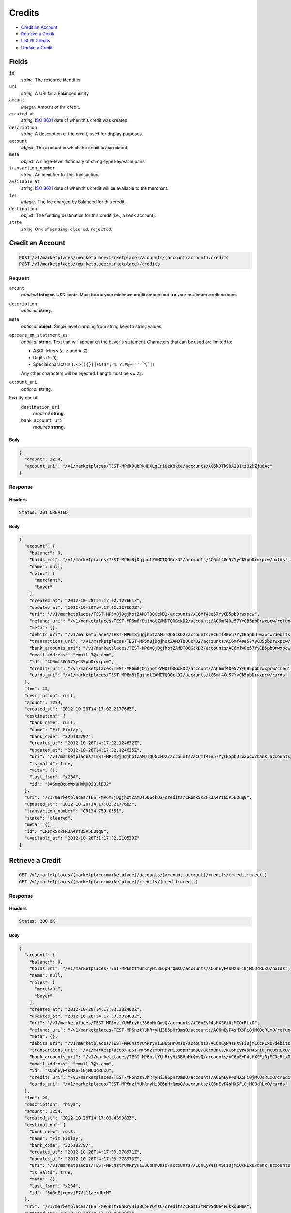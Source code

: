 Credits
=======

- `Credit an Account`_
- `Retrieve a Credit`_
- `List All Credits`_
- `Update a Credit`_

Fields
------

``id`` 
    *string*. The resource identifier. 
 
``uri`` 
    *string*. A URI for a Balanced entity 
 
``amount`` 
    *integer*. Amount of the credit. 
 
``created_at`` 
    *string*. `ISO 8601 <http://www.w3.org/QA/Tips/iso-date>`_ date of when this 
    credit was created. 
 
``description`` 
    *string*. A description of the credit, used for display purposes. 
 
``account`` 
    *object*. The account to which the credit is associated. 
 
``meta`` 
    *object*. A single-level dictionary of string-type key/value pairs. 
 
``transaction_number`` 
    *string*. An identifier for this transaction. 
 
``available_at`` 
    *string*. `ISO 8601 <http://www.w3.org/QA/Tips/iso-date>`_ date of when this 
    credit will be available to the merchant. 
 
``fee`` 
    *integer*. The fee charged by Balanced for this credit. 
 
``destination`` 
    *object*. The funding destination for this credit (i.e., a bank account).  
 
``state`` 
    *string*. One of ``pending``, ``cleared``, ``rejected``.  
 

Credit an Account
-----------------

.. code:: 
 
    POST /v1/marketplaces/(marketplace:marketplace)/accounts/(account:account)/credits 
    POST /v1/marketplaces/(marketplace:marketplace)/credits 
 

Request
~~~~~~~

``amount`` 
    *required* **integer**. USD cents. Must be **>=** your minimum credit amount but **<=** your maximum credit amount. 
 
``description`` 
    *optional* **string**.  
 
``meta`` 
    *optional* **object**. Single level mapping from string keys to string values. 
 
``appears_on_statement_as`` 
    *optional* **string**. Text that will appear on the buyer's statement. Characters that can be 
    used are limited to: 
 
    - ASCII letters (``a-z`` and ``A-Z``) 
    - Digits (``0-9``) 
    - Special characters (``.<>(){}[]+&!$*;-%_?:#@~='" ^\`|``) 
 
    Any other characters will be rejected. Length must be **<=** ``22``. 
 
``account_uri`` 
    *optional* **string**.  
 
Exactly one of 
    ``destination_uri`` 
        *required* **string**.  
 
    ``bank_account_uri`` 
        *required* **string**.  
 

Body 
^^^^ 
 
.. code:: javascript 
 
    { 
      "amount": 1234, 
      "account_uri": "/v1/marketplaces/TEST-MP6kDubRkMDXLgCni0eK8kte/accounts/AC6kJTk98A28Itz82DZju8Ac" 
    } 
 

Response
~~~~~~~~

Headers 
^^^^^^^ 
 
.. code::  
 
    Status: 201 CREATED 
 
Body 
^^^^ 
 
.. code:: javascript 
 
    { 
      "account": { 
        "balance": 0, 
        "holds_uri": "/v1/marketplaces/TEST-MP6m8jDgjhotZAMDTQOGckD2/accounts/AC6mf40e57YyCB5pbDrwxpcw/holds", 
        "name": null, 
        "roles": [ 
          "merchant", 
          "buyer" 
        ], 
        "created_at": "2012-10-28T14:17:02.127661Z", 
        "updated_at": "2012-10-28T14:17:02.127663Z", 
        "uri": "/v1/marketplaces/TEST-MP6m8jDgjhotZAMDTQOGckD2/accounts/AC6mf40e57YyCB5pbDrwxpcw", 
        "refunds_uri": "/v1/marketplaces/TEST-MP6m8jDgjhotZAMDTQOGckD2/accounts/AC6mf40e57YyCB5pbDrwxpcw/refunds", 
        "meta": {}, 
        "debits_uri": "/v1/marketplaces/TEST-MP6m8jDgjhotZAMDTQOGckD2/accounts/AC6mf40e57YyCB5pbDrwxpcw/debits", 
        "transactions_uri": "/v1/marketplaces/TEST-MP6m8jDgjhotZAMDTQOGckD2/accounts/AC6mf40e57YyCB5pbDrwxpcw/transactions", 
        "bank_accounts_uri": "/v1/marketplaces/TEST-MP6m8jDgjhotZAMDTQOGckD2/accounts/AC6mf40e57YyCB5pbDrwxpcw/bank_accounts", 
        "email_address": "email.7@y.com", 
        "id": "AC6mf40e57YyCB5pbDrwxpcw", 
        "credits_uri": "/v1/marketplaces/TEST-MP6m8jDgjhotZAMDTQOGckD2/accounts/AC6mf40e57YyCB5pbDrwxpcw/credits", 
        "cards_uri": "/v1/marketplaces/TEST-MP6m8jDgjhotZAMDTQOGckD2/accounts/AC6mf40e57YyCB5pbDrwxpcw/cards" 
      }, 
      "fee": 25, 
      "description": null, 
      "amount": 1234, 
      "created_at": "2012-10-28T14:17:02.217766Z", 
      "destination": { 
        "bank_name": null, 
        "name": "Fit Finlay", 
        "bank_code": "325182797", 
        "created_at": "2012-10-28T14:17:02.124632Z", 
        "updated_at": "2012-10-28T14:17:02.124635Z", 
        "uri": "/v1/marketplaces/TEST-MP6m8jDgjhotZAMDTQOGckD2/accounts/AC6mf40e57YyCB5pbDrwxpcw/bank_accounts/BA6meQooxWxuHmM00i3llBJ2", 
        "is_valid": true, 
        "meta": {}, 
        "last_four": "x234", 
        "id": "BA6meQooxWxuHmM00i3llBJ2" 
      }, 
      "uri": "/v1/marketplaces/TEST-MP6m8jDgjhotZAMDTQOGckD2/credits/CR6mkSK2FR3A4rtB5V5LOuq0", 
      "updated_at": "2012-10-28T14:17:02.217768Z", 
      "transaction_number": "CR134-759-0551", 
      "state": "cleared", 
      "meta": {}, 
      "id": "CR6mkSK2FR3A4rtB5V5LOuq0", 
      "available_at": "2012-10-28T21:17:02.210539Z" 
    } 
 

Retrieve a Credit
-----------------

.. code:: 
 
    GET /v1/marketplaces/(marketplace:marketplace)/accounts/(account:account)/credits/(credit:credit) 
    GET /v1/marketplaces/(marketplace:marketplace)/credits/(credit:credit) 
 

Response 
~~~~~~~~ 
 
Headers 
^^^^^^^ 
 
.. code::  
 
    Status: 200 OK 
 
Body 
^^^^ 
 
.. code:: javascript 
 
    { 
      "account": { 
        "balance": 0, 
        "holds_uri": "/v1/marketplaces/TEST-MP6nztYUhRryHi3B6pHrQmsQ/accounts/AC6nEyP4sHXSFi0jMCOcRLxO/holds", 
        "name": null, 
        "roles": [ 
          "merchant", 
          "buyer" 
        ], 
        "created_at": "2012-10-28T14:17:03.382460Z", 
        "updated_at": "2012-10-28T14:17:03.382463Z", 
        "uri": "/v1/marketplaces/TEST-MP6nztYUhRryHi3B6pHrQmsQ/accounts/AC6nEyP4sHXSFi0jMCOcRLxO", 
        "refunds_uri": "/v1/marketplaces/TEST-MP6nztYUhRryHi3B6pHrQmsQ/accounts/AC6nEyP4sHXSFi0jMCOcRLxO/refunds", 
        "meta": {}, 
        "debits_uri": "/v1/marketplaces/TEST-MP6nztYUhRryHi3B6pHrQmsQ/accounts/AC6nEyP4sHXSFi0jMCOcRLxO/debits", 
        "transactions_uri": "/v1/marketplaces/TEST-MP6nztYUhRryHi3B6pHrQmsQ/accounts/AC6nEyP4sHXSFi0jMCOcRLxO/transactions", 
        "bank_accounts_uri": "/v1/marketplaces/TEST-MP6nztYUhRryHi3B6pHrQmsQ/accounts/AC6nEyP4sHXSFi0jMCOcRLxO/bank_accounts", 
        "email_address": "email.7@y.com", 
        "id": "AC6nEyP4sHXSFi0jMCOcRLxO", 
        "credits_uri": "/v1/marketplaces/TEST-MP6nztYUhRryHi3B6pHrQmsQ/accounts/AC6nEyP4sHXSFi0jMCOcRLxO/credits", 
        "cards_uri": "/v1/marketplaces/TEST-MP6nztYUhRryHi3B6pHrQmsQ/accounts/AC6nEyP4sHXSFi0jMCOcRLxO/cards" 
      }, 
      "fee": 25, 
      "description": "hiya", 
      "amount": 1254, 
      "created_at": "2012-10-28T14:17:03.439983Z", 
      "destination": { 
        "bank_name": null, 
        "name": "Fit Finlay", 
        "bank_code": "325182797", 
        "created_at": "2012-10-28T14:17:03.378971Z", 
        "updated_at": "2012-10-28T14:17:03.378973Z", 
        "uri": "/v1/marketplaces/TEST-MP6nztYUhRryHi3B6pHrQmsQ/accounts/AC6nEyP4sHXSFi0jMCOcRLxO/bank_accounts/BA6nEjqgxviF7Vt11aexdhcM", 
        "is_valid": true, 
        "meta": {}, 
        "last_four": "x234", 
        "id": "BA6nEjqgxviF7Vt11aexdhcM" 
      }, 
      "uri": "/v1/marketplaces/TEST-MP6nztYUhRryHi3B6pHrQmsQ/credits/CR6nI3mMnW5dQe4PukkquHuA", 
      "updated_at": "2012-10-28T14:17:03.439985Z", 
      "transaction_number": "CR790-921-7960", 
      "state": "cleared", 
      "meta": {}, 
      "id": "CR6nI3mMnW5dQe4PukkquHuA", 
      "available_at": "2012-10-28T21:17:03.426233Z" 
    } 
 

List All Credits
----------------

.. code:: 
 
    GET /v1/marketplaces/(marketplace:marketplace)/accounts/(account:account)/credits 
    GET /v1/marketplaces/(marketplace:marketplace)/credits 
 

Response 
~~~~~~~~ 
 
Headers 
^^^^^^^ 
 
.. code::  
 
    Status: 200 OK 
 
Body 
^^^^ 
 
.. code:: javascript 
 
    { 
      "first_uri": "/v1/marketplaces/TEST-MP6oUsODeCFnqQ8sslMDVl8o/credits?limit=10&offset=0", 
      "items": [ 
        { 
          "account": { 
            "balance": 0, 
            "holds_uri": "/v1/marketplaces/TEST-MP6oUsODeCFnqQ8sslMDVl8o/accounts/AC6p1YvayiAvxlQdVn8txyIc/holds", 
            "name": null, 
            "roles": [ 
              "merchant", 
              "buyer" 
            ], 
            "created_at": "2012-10-28T14:17:04.607486Z", 
            "updated_at": "2012-10-28T14:17:04.607489Z", 
            "uri": "/v1/marketplaces/TEST-MP6oUsODeCFnqQ8sslMDVl8o/accounts/AC6p1YvayiAvxlQdVn8txyIc", 
            "refunds_uri": "/v1/marketplaces/TEST-MP6oUsODeCFnqQ8sslMDVl8o/accounts/AC6p1YvayiAvxlQdVn8txyIc/refunds", 
            "meta": {}, 
            "debits_uri": "/v1/marketplaces/TEST-MP6oUsODeCFnqQ8sslMDVl8o/accounts/AC6p1YvayiAvxlQdVn8txyIc/debits", 
            "transactions_uri": "/v1/marketplaces/TEST-MP6oUsODeCFnqQ8sslMDVl8o/accounts/AC6p1YvayiAvxlQdVn8txyIc/transactions", 
            "bank_accounts_uri": "/v1/marketplaces/TEST-MP6oUsODeCFnqQ8sslMDVl8o/accounts/AC6p1YvayiAvxlQdVn8txyIc/bank_accounts", 
            "email_address": "email.7@y.com", 
            "id": "AC6p1YvayiAvxlQdVn8txyIc", 
            "credits_uri": "/v1/marketplaces/TEST-MP6oUsODeCFnqQ8sslMDVl8o/accounts/AC6p1YvayiAvxlQdVn8txyIc/credits", 
            "cards_uri": "/v1/marketplaces/TEST-MP6oUsODeCFnqQ8sslMDVl8o/accounts/AC6p1YvayiAvxlQdVn8txyIc/cards" 
          }, 
          "fee": 25, 
          "description": "hiya", 
          "amount": 1254, 
          "created_at": "2012-10-28T14:17:04.692243Z", 
          "destination": { 
            "bank_name": null, 
            "name": "Fit Finlay", 
            "bank_code": "325182797", 
            "created_at": "2012-10-28T14:17:04.603338Z", 
            "updated_at": "2012-10-28T14:17:04.603341Z", 
            "uri": "/v1/marketplaces/TEST-MP6oUsODeCFnqQ8sslMDVl8o/accounts/AC6p1YvayiAvxlQdVn8txyIc/bank_accounts/BA6p1GaCKtYal6vcRcrFkF6s", 
            "is_valid": true, 
            "meta": {}, 
            "last_four": "x234", 
            "id": "BA6p1GaCKtYal6vcRcrFkF6s" 
          }, 
          "uri": "/v1/marketplaces/TEST-MP6oUsODeCFnqQ8sslMDVl8o/credits/CR6p6DP12tDn8lDuTUTvqVeY", 
          "updated_at": "2012-10-28T14:17:04.692247Z", 
          "transaction_number": "CR019-653-8265", 
          "state": "cleared", 
          "meta": {}, 
          "id": "CR6p6DP12tDn8lDuTUTvqVeY", 
          "available_at": "2012-10-28T21:17:04.665906Z" 
        }, 
        { 
          "account": { 
            "balance": 0, 
            "holds_uri": "/v1/marketplaces/TEST-MP6oUsODeCFnqQ8sslMDVl8o/accounts/AC6p1YvayiAvxlQdVn8txyIc/holds", 
            "name": null, 
            "roles": [ 
              "merchant", 
              "buyer" 
            ], 
            "created_at": "2012-10-28T14:17:04.607486Z", 
            "updated_at": "2012-10-28T14:17:04.607489Z", 
            "uri": "/v1/marketplaces/TEST-MP6oUsODeCFnqQ8sslMDVl8o/accounts/AC6p1YvayiAvxlQdVn8txyIc", 
            "refunds_uri": "/v1/marketplaces/TEST-MP6oUsODeCFnqQ8sslMDVl8o/accounts/AC6p1YvayiAvxlQdVn8txyIc/refunds", 
            "meta": {}, 
            "debits_uri": "/v1/marketplaces/TEST-MP6oUsODeCFnqQ8sslMDVl8o/accounts/AC6p1YvayiAvxlQdVn8txyIc/debits", 
            "transactions_uri": "/v1/marketplaces/TEST-MP6oUsODeCFnqQ8sslMDVl8o/accounts/AC6p1YvayiAvxlQdVn8txyIc/transactions", 
            "bank_accounts_uri": "/v1/marketplaces/TEST-MP6oUsODeCFnqQ8sslMDVl8o/accounts/AC6p1YvayiAvxlQdVn8txyIc/bank_accounts", 
            "email_address": "email.7@y.com", 
            "id": "AC6p1YvayiAvxlQdVn8txyIc", 
            "credits_uri": "/v1/marketplaces/TEST-MP6oUsODeCFnqQ8sslMDVl8o/accounts/AC6p1YvayiAvxlQdVn8txyIc/credits", 
            "cards_uri": "/v1/marketplaces/TEST-MP6oUsODeCFnqQ8sslMDVl8o/accounts/AC6p1YvayiAvxlQdVn8txyIc/cards" 
          }, 
          "fee": 25, 
          "description": "hiya", 
          "amount": 431, 
          "created_at": "2012-10-28T14:17:04.693210Z", 
          "destination": { 
            "bank_name": null, 
            "name": "Fit Finlay", 
            "bank_code": "325182797", 
            "created_at": "2012-10-28T14:17:04.603338Z", 
            "updated_at": "2012-10-28T14:17:04.603341Z", 
            "uri": "/v1/marketplaces/TEST-MP6oUsODeCFnqQ8sslMDVl8o/accounts/AC6p1YvayiAvxlQdVn8txyIc/bank_accounts/BA6p1GaCKtYal6vcRcrFkF6s", 
            "is_valid": true, 
            "meta": {}, 
            "last_four": "x234", 
            "id": "BA6p1GaCKtYal6vcRcrFkF6s" 
          }, 
          "uri": "/v1/marketplaces/TEST-MP6oUsODeCFnqQ8sslMDVl8o/credits/CR6p6LxL63MCytyKE67JJRL6", 
          "updated_at": "2012-10-28T14:17:04.693212Z", 
          "transaction_number": "CR970-420-3143", 
          "state": "cleared", 
          "meta": {}, 
          "id": "CR6p6LxL63MCytyKE67JJRL6", 
          "available_at": "2012-10-28T21:17:04.675229Z" 
        } 
      ], 
      "previous_uri": null, 
      "uri": "/v1/marketplaces/TEST-MP6oUsODeCFnqQ8sslMDVl8o/credits?limit=10&offset=0", 
      "limit": 10, 
      "offset": 0, 
      "total": 2, 
      "next_uri": null, 
      "last_uri": "/v1/marketplaces/TEST-MP6oUsODeCFnqQ8sslMDVl8o/credits?limit=10&offset=0" 
    } 
 

Update a Credit
---------------

.. code:: 
 
    GET /v1/marketplaces/(marketplace:marketplace)/accounts/(account:account)/credits 
    GET /v1/marketplaces/(marketplace:marketplace)/credits 
 

Request
~~~~~~~

``description`` 
    *optional* **string**.  
 
``meta`` 
    *optional* **object**. Single level mapping from string keys to string values. 
 

Body 
^^^^ 
 
.. code:: javascript 
 
    { 
      "meta": { 
        "my-id": "0987654321" 
      }, 
      "description": "my new description" 
    } 
 

Response
~~~~~~~~

Headers 
^^^^^^^ 
 
.. code::  
 
    Status: 200 OK 
 
Body 
^^^^ 
 
.. code:: javascript 
 
    { 
      "account": { 
        "balance": 0, 
        "holds_uri": "/v1/marketplaces/TEST-MP6rThnsv0sQ8c1pgSjiIULy/accounts/AC6s0PfTNy0qbx8hfZLzjqGU/holds", 
        "name": null, 
        "roles": [ 
          "merchant", 
          "buyer" 
        ], 
        "created_at": "2012-10-28T14:17:07.258377Z", 
        "updated_at": "2012-10-28T14:17:07.258380Z", 
        "uri": "/v1/marketplaces/TEST-MP6rThnsv0sQ8c1pgSjiIULy/accounts/AC6s0PfTNy0qbx8hfZLzjqGU", 
        "refunds_uri": "/v1/marketplaces/TEST-MP6rThnsv0sQ8c1pgSjiIULy/accounts/AC6s0PfTNy0qbx8hfZLzjqGU/refunds", 
        "meta": {}, 
        "debits_uri": "/v1/marketplaces/TEST-MP6rThnsv0sQ8c1pgSjiIULy/accounts/AC6s0PfTNy0qbx8hfZLzjqGU/debits", 
        "transactions_uri": "/v1/marketplaces/TEST-MP6rThnsv0sQ8c1pgSjiIULy/accounts/AC6s0PfTNy0qbx8hfZLzjqGU/transactions", 
        "bank_accounts_uri": "/v1/marketplaces/TEST-MP6rThnsv0sQ8c1pgSjiIULy/accounts/AC6s0PfTNy0qbx8hfZLzjqGU/bank_accounts", 
        "email_address": "email.7@y.com", 
        "id": "AC6s0PfTNy0qbx8hfZLzjqGU", 
        "credits_uri": "/v1/marketplaces/TEST-MP6rThnsv0sQ8c1pgSjiIULy/accounts/AC6s0PfTNy0qbx8hfZLzjqGU/credits", 
        "cards_uri": "/v1/marketplaces/TEST-MP6rThnsv0sQ8c1pgSjiIULy/accounts/AC6s0PfTNy0qbx8hfZLzjqGU/cards" 
      }, 
      "fee": 25, 
      "description": "my new description", 
      "amount": 1254, 
      "created_at": "2012-10-28T14:17:07.328690Z", 
      "destination": { 
        "bank_name": null, 
        "name": "Fit Finlay", 
        "bank_code": "325182797", 
        "created_at": "2012-10-28T14:17:07.253846Z", 
        "updated_at": "2012-10-28T14:17:07.253849Z", 
        "uri": "/v1/marketplaces/TEST-MP6rThnsv0sQ8c1pgSjiIULy/accounts/AC6s0PfTNy0qbx8hfZLzjqGU/bank_accounts/BA6s0vthUC6iKvMLskZ1IlEM", 
        "is_valid": true, 
        "meta": {}, 
        "last_four": "x234", 
        "id": "BA6s0vthUC6iKvMLskZ1IlEM" 
      }, 
      "uri": "/v1/marketplaces/TEST-MP6rThnsv0sQ8c1pgSjiIULy/credits/CR6s4J5blECbyz9BGphaNIm8", 
      "updated_at": "2012-10-28T14:17:07.371864Z", 
      "transaction_number": "CR315-516-3699", 
      "state": "cleared", 
      "meta": { 
        "my-id": "0987654321" 
      }, 
      "id": "CR6s4J5blECbyz9BGphaNIm8", 
      "available_at": "2012-10-28T21:17:07.308463Z" 
    } 
 

